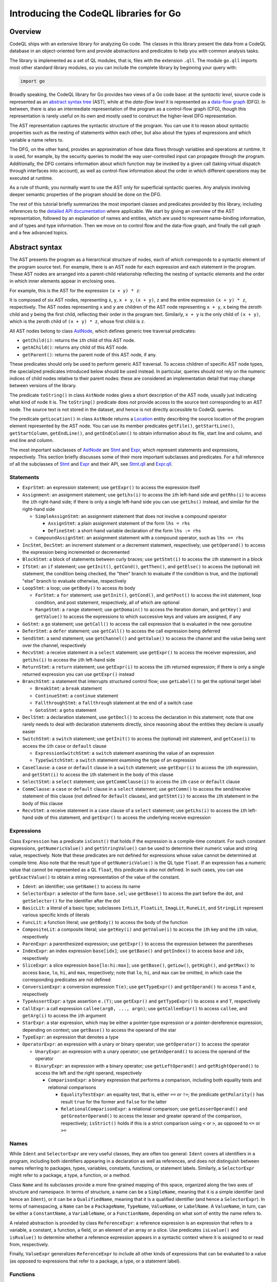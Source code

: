Introducing the CodeQL libraries for Go
=======================================

Overview
--------

CodeQL ships with an extensive library for analyzing Go code.  The classes in this library present
the data from a CodeQL database in an object-oriented form and provide abstractions and predicates
to help you with common analysis tasks.

The library is implemented as a set of QL modules, that is, files with the extension ``.qll``. The
module ``go.qll`` imports most other standard library modules, so you can include the complete
library by beginning your query with:

.. code-block:: ql

   import go

Broadly speaking, the CodeQL library for Go provides two views of a Go code base: at the `syntactic
level`, source code is represented as an `abstract syntax tree
<https://wikipedia.org/wiki/Abstract_syntax_tree>`__ (AST), while at the `data-flow level` it is
represented as a `data-flow graph <https://en.wikipedia.org/wiki/Data-flow_analysis>`__ (DFG). In
between, there is also an intermediate representation of the program as a control-flow graph (CFG),
though this representation is rarely useful on its own and mostly used to construct the higher-level
DFG representation.

The AST representation captures the syntactic structure of the program. You can use it to reason
about syntactic properties such as the nesting of statements within each other, but also about the
types of expressions and which variable a name refers to.

The DFG, on the other hand, provides an approximation of how data flows through variables and
operations at runtime. It is used, for example, by the security queries to model the way
user-controlled input can propagate through the program. Additionally, the DFG contains information
about which function may be invoked by a given call (taking virtual dispatch through interfaces into
account), as well as control-flow information about the order in which different operations may be
executed at runtime.

As a rule of thumb, you normally want to use the AST only for superficial syntactic queries. Any
analysis involving deeper semantic properties of the program should be done on the DFG.

The rest of this tutorial briefly summarizes the most important classes and predicates provided by
this library, including references to the `detailed API documentation
<https://help.semmle.com/qldoc/go/>`__ where applicable. We start by giving an overview of the AST
representation, followed by an explanation of names and entities, which are used to represent
name-binding information, and of types and type information. Then we move on to control flow and the
data-flow graph, and finally the call graph and a few advanced topics.

Abstract syntax
---------------

The AST presents the program as a hierarchical structure of nodes, each of which corresponds to a
syntactic element of the program source text. For example, there is an AST node for each expression
and each statement in the program. These AST nodes are arranged into a parent-child relationship
reflecting the nesting of syntactic elements and the order in which inner elements appear in
enclosing ones.

For example, this is the AST for the expression ``(x + y) * z``:

|ast|

It is composed of six AST nodes, representing ``x``, ``y``, ``x + y``, ``(x + y)``, ``z`` and the
entire expression ``(x + y) * z``, respectively. The AST nodes representing ``x`` and ``y`` are
children of the AST node representing ``x + y``, ``x`` being the zeroth child and ``y`` being the
first child, reflecting their order in the program text. Similarly, ``x + y`` is the only child of
``(x + y)``, which is the zeroth child of ``(x + y) * z``, whose first child is ``z``.

All AST nodes belong to class `AstNode
<https://help.semmle.com/qldoc/go/semmle/go/AST.qll/type.AST$AstNode.html>`__, which defines generic
tree traversal predicates:

-  ``getChild(i)``: returns the ``i``\ th child of this AST node.
-  ``getAChild()``: returns any child of this AST node.
-  ``getParent()``: returns the parent node of this AST node, if any.

These predicates should only be used to perform generic AST traversal. To access children of
specific AST node types, the specialized predicates introduced below should be used instead. In
particular, queries should not rely on the numeric indices of child nodes relative to their parent
nodes: these are considered an implementation detail that may change between versions of the
library.

The predicate ``toString()`` in class ``AstNode`` nodes gives a short description of the AST node,
usually just indicating what kind of node it is. The ``toString()`` predicate does `not` provide
access to the source text corresponding to an AST node. The source text is not stored in the
dataset, and hence is not directly accessible to CodeQL queries.

The predicate ``getLocation()`` in class ``AstNode`` returns a `Location
<https://help.semmle.com/qldoc/go/semmle/go/Locations.qll/type.Locations$Location.html>`__ entity
describing the source location of the program element represented by the AST node. You can use its
member predicates ``getFile()``, ``getStartLine()``, ``getStartColumn``, ``getEndLine()``, and
``getEndColumn()`` to obtain information about its file, start line and column, and end line and
column.

The most important subclasses of `AstNode
<https://help.semmle.com/qldoc/go/semmle/go/AST.qll/type.AST$AstNode.html>`__ are `Stmt
<https://help.semmle.com/qldoc/go/semmle/go/Stmt.qll/type.Stmt$Stmt.html>`__ and `Expr
<https://help.semmle.com/qldoc/go/semmle/go/Expr.qll/type.Expr$Expr.html>`__, which represent
statements and expressions, respectively. This section briefly discusses some of their more
important subclasses and predicates. For a full reference of all the subclasses of `Stmt
<https://help.semmle.com/qldoc/go/semmle/go/Stmt.qll/type.Stmt$Stmt.html>`__ and `Expr
<https://help.semmle.com/qldoc/go/semmle/go/Expr.qll/type.Expr$Expr.html>`__ and their API, see
`Stmt.qll <https://help.semmle.com/qldoc/go/semmle/go/Stmt.qll/module.Stmt.html>`__ and `Expr.qll
<https://help.semmle.com/qldoc/go/semmle/go/Expr.qll/module.Expr.html>`__.

Statements
~~~~~~~~~~

- ``ExprStmt``: an expression statement; use ``getExpr()`` to access the expression itself
- ``Assignment``: an assignment statement; use ``getLhs(i)`` to access the ``i``\ th left-hand side
  and ``getRhs(i)`` to access the ``i``\ th right-hand side; if there is only a single left-hand side
  you can use ``getLhs()`` instead, and similar for the right-hand side

  - ``SimpleAssignStmt``: an assignment statement that does not involve a compound operator

    - ``AssignStmt``: a plain assignment statement of the form ``lhs = rhs``
    - ``DefineStmt``: a short-hand variable declaration of the form ``lhs := rhs``

  - ``CompoundAssignStmt``: an assignment statement with a compound operator, such as ``lhs += rhs``

- ``IncStmt``, ``DecStmt``: an increment statement or a decrement statement, respectively; use
  ``getOperand()`` to access the expression being incremented or decremented
- ``BlockStmt``: a block of statements between curly braces; use ``getStmt(i)`` to access the
  ``i``\ th statement in a block
- ``IfStmt``: an ``if`` statement; use ``getInit()``, ``getCond()``, ``getThen()``, and
  ``getElse()`` to access the (optional) init statement, the condition being checked, the "then"
  branch to evaluate if the condition is true, and the (optional) "else" branch to evaluate
  otherwise, respectively
- ``LoopStmt``: a loop; use ``getBody()`` to access its body

  - ``ForStmt``: a ``for`` statement; use ``getInit()``, ``getCond()``, and ``getPost()`` to access
    the init statement, loop condition, and post statement, respectively, all of which are optional

  - ``RangeStmt``: a ``range`` statement; use ``getDomain()`` to access the iteration domain, and
    ``getKey()`` and ``getValue()`` to access the expressions to which successive keys and values
    are assigned, if any

- ``GoStmt``: a ``go`` statement; use ``getCall()`` to access the call expression that is evaluated
  in the new goroutine
- ``DeferStmt``: a ``defer`` statement; use ``getCall()`` to access the call expression being
  deferred
- ``SendStmt``: a send statement; use ``getChannel()`` and ``getValue()`` to access the channel and
  the value being sent over the channel, respectively
- ``RecvStmt``: a receive statement in a ``select`` statement; use ``getExpr()`` to access the
  receiver expression, and ``getLhs(i)`` to access the ``i``\ th left-hand side
- ``ReturnStmt``: a ``return`` statement; use ``getExpr(i)`` to access the ``i``\ th returned
  expression; if there is only a single returned expression you can use ``getExpr()`` instead
- ``BranchStmt``: a statement that interrupts structured control flow; use ``getLabel()`` to get the
  optional target label

  - ``BreakStmt``: a ``break`` statement
  - ``ContinueStmt``: a ``continue`` statement
  - ``FallthroughStmt``: a ``fallthrough`` statement at the end of a switch case
  - ``GotoStmt``: a ``goto`` statement

- ``DeclStmt``: a declaration statement, use ``getDecl()`` to access the declaration in this
  statement; note that one rarely needs to deal with declaration statements directly, since
  reasoning about the entities they declare is usually easier
- ``SwitchStmt``: a ``switch`` statement; use ``getInit()`` to access the (optional) init statement,
  and ``getCase(i)`` to access the ``i``\ th ``case`` or ``default`` clause

  - ``ExpressionSwitchStmt``: a ``switch`` statement examining the value of an expression
  - ``TypeSwitchStmt``: a ``switch`` statement examining the type of an expression

- ``CaseClause``: a ``case`` or ``default`` clause in a ``switch`` statement; use ``getExpr(i)`` to
  access the ``i``\ th expression, and ``getStmt(i)`` to access the ``i``\ th statement in the body
  of this clause
- ``SelectStmt``: a ``select`` statement; use ``getCommClause(i)`` to access the ``i``\ th ``case``
  or ``default`` clause
- ``CommClause``: a ``case`` or ``default`` clause in a ``select`` statement; use ``getComm()`` to
  access the send/receive statement of this clause (not defined for ``default`` clauses), and
  ``getStmt(i)`` to access the ``i``\ th statement in the body of this clause
- ``RecvStmt``: a receive statement in a ``case`` clause of a ``select`` statement; use
  ``getLhs(i)`` to access the ``i``\ th left-hand side of this statement, and ``getExpr()`` to
  access the underlying receive expression

Expressions
~~~~~~~~~~~

Class ``Expression`` has a predicate ``isConst()`` that holds if the expression is a compile-time
constant. For such constant expressions, ``getNumericValue()`` and ``getStringValue()`` can be used
to determine their numeric value and string value, respectively. Note that these predicates are not
defined for expressions whose value cannot be determined at compile time. Also note that the result
type of ``getNumericValue()`` is the QL type ``float``. If an expression has a numeric value that
cannot be represented as a QL ``float``, this predicate is also not defined. In such cases, you can
use ``getExactValue()`` to obtain a string representation of the value of the constant.

- ``Ident``: an identifier; use ``getName()`` to access its name
- ``SelectorExpr``: a selector of the form ``base.sel``; use ``getBase()`` to access the part before
  the dot, and ``getSelector()`` for the identifier after the dot
- ``BasicLit``: a literal of a basic type; subclasses ``IntLit``, ``FloatLit``, ``ImagLit``,
  ``RuneLit``, and ``StringLit`` represent various specific kinds of literals
- ``FuncLit``: a function literal; use ``getBody()`` to access the body of the function
- ``CompositeLit``: a composite literal; use ``getKey(i)`` and ``getValue(i)`` to access the
  ``i``\ th key and the ``i``\ th value, respectively
- ``ParenExpr``: a parenthesized expression; use ``getExpr()`` to access the expression between the
  parentheses
- ``IndexExpr``: an index expression ``base[idx]``; use ``getBase()`` and ``getIndex()`` to access
  ``base`` and ``idx``, respectively
- ``SliceExpr``: a slice expression ``base[lo:hi:max]``; use ``getBase()``, ``getLow()``,
  ``getHigh()``, and ``getMax()`` to access ``base``, ``lo``, ``hi``, and ``max``, respectively;
  note that ``lo``, ``hi``, and ``max`` can be omitted, in which case the corresponding predicates are not defined
- ``ConversionExpr``: a conversion expression ``T(e)``; use ``getTypeExpr()`` and ``getOperand()``
  to access ``T`` and ``e``, respectively
- ``TypeAssertExpr``: a type assertion ``e.(T)``; use ``getExpr()`` and ``getTypeExpr()`` to access
  ``e`` and ``T``, respectively
- ``CallExpr``: a call expression ``callee(arg0, ..., argn)``; use ``getCalleeExpr()`` to access
  ``callee``, and ``getArg(i)`` to access the ``i``\ th argument
- ``StarExpr``: a star expression, which may be either a pointer-type expression or a
  pointer-dereference expression, depending on context; use ``getBase()`` to access the operand of
  the star
- ``TypeExpr``: an expression that denotes a type
- ``OperatorExpr``: an expression with a unary or binary operator; use ``getOperator()`` to access
  the operator

  - ``UnaryExpr``: an expression with a unary operator; use ``getAnOperand()`` to access the operand
    of the operator
  - ``BinaryExpr``: an expression with a binary operator; use ``getLeftOperand()`` and
    ``getRightOperand()`` to access the left and the right operand, respectively

    - ``ComparisonExpr``: a binary expression that performs a comparison, including both equality
      tests and relational comparisons

      - ``EqualityTestExpr``: an equality test, that is, either ``==`` or ``!=``; the predicate
        ``getPolarity()`` has result ``true`` for the former and ``false`` for the latter
      - ``RelationalComparisonExpr``: a relational comparison; use ``getLesserOperand()`` and
        ``getGreaterOperand()`` to access the lesser and greater operand of the comparison,
        respectively; ``isStrict()`` holds if this is a strict comparison using ``<`` or ``>``,
        as opposed to ``<=`` or ``>=``

Names
~~~~~

While ``Ident`` and ``SelectorExpr`` are very useful classes, they are often too general: ``Ident``
covers all identifiers in a program, including both identifiers appearing in a declaration as well
as references, and does not distinguish between names referring to packages, types, variables,
constants, functions, or statement labels. Similarly, a ``SelectorExpr`` might refer to a package, a
type, a function, or a method.

Class ``Name`` and its subclasses provide a more fine-grained mapping of this space, organized along
the two axes of structure and namespace. In terms of structure, a name can be a ``SimpleName``,
meaning that it is a simple identifier (and hence an ``Ident``), or it can be a ``QualifiedName``,
meaning that it is a qualified identifier (and hence a ``SelectorExpr``). In terms of namespacing, a
``Name`` can be a ``PackageName``, ``TypeName``, ``ValueName``, or ``LabelName``. A ``ValueName``,
in turn, can be either a ``ConstantName``, a ``VariableName``, or a ``FunctionName``, depending on
what sort of entity the name refers to.

A related abstraction is provided by class ``ReferenceExpr``: a reference expression is an
expression that refers to a variable, a constant, a function, a field, or an element of an array or
a slice. Use predicates ``isLvalue()`` and ``isRvalue()`` to determine whether a reference
expression appears in a syntactic context where it is assigned to or read from, respectively.

Finally, ``ValueExpr`` generalizes ``ReferenceExpr`` to include all other kinds of expressions that
can be evaluated to a value (as opposed to expressions that refer to a package, a type, or a
statement label).

Functions
~~~~~~~~~

At the syntactic level, functions appear in two forms: in function declarations (represented by
class ``FuncDecl``) and as function literals (represented by class ``FuncLit``). Since it is often
convenient to reason about functions of either kind, these two classes share a common superclass
``FuncDef``, which defines a few useful member predicates:

  - ``getBody()`` provides access to the function body
  - ``getName()`` gets the function name; it is undefined for function literals, which do not have a
    name
  - ``getParameter(i)`` gets the ``i``\ th parameter of the function
  - ``getResultVar(i)`` gets the ``i``\ th result variable of the function; if there is only
    one result, ``getResultVar()`` can be used to access it
  - ``getACall()`` gets a data-flow node (see below) representing a call to this function

Entities and name binding
-------------------------

Not all elements of a code base can be represented as AST nodes. For example, functions defined in
the standard library or in a dependency do not have a source-level definition within the source code
of the program itself, and built-in functions like ``len`` do not have a definition at all. Hence
functions cannot simplify be identified with their definition, and similarly for variables, types,
and so on.

To smooth over this difference and provide a unified view of functions no matter where they are
defined, the Go library introduces the concept of an `entity`. An entity is a named program element,
that is, a package, a type, a constant, a variable, a field, a function, or a label. All entities
belong to class ``Entity``, which defines a few useful predicates:

  - ``getName()`` gets the name of the entity
  - ``hasQualifiedName(pkg, n)`` holds if this entity is declared in package ``pkg`` and has name
    ``n``; this predicate is only defined for types, functions, and package-level variables and
    constants (but not for methods or local variables)
  - ``getDeclaration()`` connects an entity to its declaring identifier, if any
  - ``getAReference()`` gets a ``Name`` that refers to this entity

Conversely, class ``Name`` defines a predicate ``getTarget()`` that gets the entity to which the
name refers.

Class ``Entity`` has several subclasses representing specific kinds of entities: ``PackageEntity``
for packages; ``TypeEntity`` for types; ``ValueEntity`` for constants (``Constant``), variables
(``Variable``), and functions (``Function``); and ``Label`` for statement labels.

Class ``Variable``, in turn, has a few subclasses representing specific kinds of variables: a
``LocalVariable`` is a variable declared in a local scope, that is, not at package level;
``ReceiverVariable``, ``Parameter`` and ``ResultVariable`` describe receivers, parameters and
results, respectively, and define a predicate ``getFunction()`` to access the corresponding
function. Finally, class ``Field`` represents struct fields, and provides a member predicate
``hasQualifiedName(pkg, tp, f)`` that holds if this field has name ``f`` and belongs to type ``tp``
in package ``pkg``. (Note that due to embedding the same field can belong to multiple types.)

Class ``Function`` has a subclass ``Method`` representing methods (including both interface methods
and methods defined on a named type). Similar to ``Field``, ``Method`` provides a member predicate
``hasQualifiedName(pkg, tp, m)`` that holds if this method has name ``m`` and belongs to type ``tp``
in package ``pkg``. Predicate ``implements(m2)`` holds if this method implements method ``m2``, that
is, it has the same name and signature as ``m2`` and it belongs to a type that implements the
interface to which ``m2`` belongs. For any function, ``getACall()`` provides access to call sites
that may call this function, possibly through virtual dispatch.

Finally, module ``Builtin`` provides a convenient way of looking up the entities corresponding to
built-in functions and types. For example, ``Builtin::len()`` is the entity representing the
built-in function ``len``, ``Builtin::bool()`` is the ``bool`` type, and ``Builtin::nil()`` is the
value ``nil``.

Type information
----------------

Types are represented by class ``Type`` and its subclasses, such as ``BoolType`` for the built-in
type ``bool``; ``NumericType`` for the various numeric types including ``IntType``, ``Uint8Type``,
``Float64Type`` and others; ``StringType`` for the type ``string``; ``NamedType``, ``ArrayType``,
``SliceType``, ``StructType``, ``InterfaceType``, ``PointerType``, ``MapType``, ``ChanType`` for
named types, arrays, slices, structs, interfaces, pointers, maps, and channels, respectively.
Finally, ``SignatureType`` represents function types.

Note that the type ``BoolType`` is distinct from the entity ``Builtin::bool()``: the latter views
``bool`` as a declared entity, the former as a type. You can, however, map from types to their
corresponding entity (if any) using the predicate ``getEntity()``.

Class ``Expr`` and class ``Entity`` both define a predicate ``getType()`` to determine the type of
an expression or entity. If the type of an expression or entity cannot be determined (for example
because some dependency could not be found during extraction), it will be associated with an invalid
type of class ``InvalidType``.

Control flow
------------

Most CodeQL query writers will rarely use the control-flow representation of a program directly, but
it is nevertheless useful to understand how it works.

Unlike the abstract syntax tree, which views the program as a hierarchy of AST nodes, the
control-flow graph views it as a collection of `control-flow nodes`, each representing a single
operation performed at runtime. These nodes are connected to each other by (directed) edges
representing the order in which operations are performed.

For example, consider the following code snippet:

.. code-block:: go

  x := 0
  if p != nil {
    x = p.f
  }
  return x

In the AST, this is represented as an ``IfStmt`` and a ``ReturnStmt``, with the former having an
``NeqExpr`` and a ``BlockStmt`` as its children, and so on. This provides a very detailed picture of
the syntactic structure of the code, but it does not immediately help us reason about the order
in which the various operations such as the comparison and the assignment are performed.

In the CFG, there are nodes corresponding to ``x := 0``, ``p != nil``, ``x = p.f``, and ``return
x``, as well as a few others. The edges between these nodes model the possible execution orders of
these statements and expressions, and look as follows (simplified somewhat for presentational
purposes):

|cfg|

For example, the edge from ``p != nil`` to ``x = p.f`` models the case where the comparison
evaluates to ``true`` and the "then" branch is evaluated, while the edge from ``p != nil`` to
``return x`` models the case where the comparison evaluates to ``false`` and the "then" branch is
skipped.

Note, in particular, that a CFG node can have multiple outgoing edges (like from ``p != nil``) as
well as multiple incoming edges (like into ``return x``) to represent control-flow branching at
runtime.

Also note that only AST nodes that perform some kind of operation on values have a corresponding CFG
node. This includes expressions (such as the comparison ``p != nil``), assignment statements (such
as ``x = p.f``) and return statements (such as ``return x``), but not statements that serve a purely
syntactic purpose (such as block statements) and statements whose semantics is already reflected by
the CFG edges (such as ``if`` statements).

It is important to point out that the control-flow graph provided by the CodeQL libraries for Go
only models `local` control flow, that is, flow within a single function. Flow from function calls
to the function they invoke, for example, is not represented by control-flow edges.

In CodeQL, control-flow nodes are represented by class ``ControlFlow::Node``, and the edges between
nodes are captured by the member predicates ``getASuccessor()`` and ``getAPredecessor()`` of
``ControlFlow::Node``. In addition to control-flow nodes representing runtime operations, each
function also has a synthetic entry node and an exit node, representing the start and end of an
execution of the function, respectively. These exist to ensure that the control-flow graph
corresponding to a function has a unique entry node and a unique exit node, which is required for
many standard control-flow analysis algorithms.

Data flow
---------

At the data-flow level, the program is thought of as a collection of `data-flow nodes`. These nodes
are connected to each other by (directed) edges representing the way data flows through the program
at runtime.

For example, there are data-flow nodes corresponding to expressions and other data-flow nodes
corresponding to variables (`SSA variables
<https://en.wikipedia.org/wiki/Static_single_assignment_form>`__, to be precise). Here is the
data-flow graph corresponding to the code snippet shown above, ignoring SSA conversion for
simplicity:

|dfg|

Note that unlike in the control-flow graph, the assignments ``x := 0`` and ``x = p.f`` are not
represented as nodes. Instead, they are expressed as edges between the node representing the
right-hand side of the assignment and the node representing the variable on the left-hand side. For
any subsequent uses of that variable, there is a data-flow edge from the variable to that use, so by
following the edges in the data-flow graph we can trace the flow of values through variables at
runtime.

It is important to point out that the data-flow graph provided by the CodeQL libraries for Go only
models `local` flow, that is, flow within a single function. Flow from arguments in a function call
to the corresponding function parameters, for example, is not represented by data-flow edges.

In CodeQL, data-flow nodes are represented by class ``DataFlow::Node``, and the edges between nodes
are captured by the predicate ``DataFlow::localFlowStep``. The predicate ``DataFlow::localFlow``
generalizes this from a single flow step to zero or more flow steps.

Most expressions have a corresponding data-flow node; exceptions include type expressions, statement
labels and other expressions that do not have a value, as well as short-circuiting operators. To map
from the AST node of an expression to the corresponding DFG node, use ``DataFlow::exprNode``. Note
that the AST node and the DFG node are different entities and cannot be used interchangeably.

There is also a predicate ``asExpr()`` on ``DataFlow::Node`` that allows you to recover the
expression underlying a DFG node. However, this predicate should be used with caution, since many
data-flow nodes do not correspond to an expression, and so this predicate will not be defined for
them.

Similar to ``Expr``, ``DataFlow::Node`` has a member predicate ``getType()`` to determine the type
of a node, as well as predicates ``getNumericValue()``, ``getStringValue()``, and
``getExactValue()`` to retrieve the value of a node if it is constant.

Important subclasses of ``DataFlow::Node`` include:

  - ``DataFlow::CallNode``: a function call or method call; use ``getArgument(i)`` and
    ``getResult(i)`` to obtain the data-flow nodes corresponding to the ``i``\ th argument and the
    ``i``\ th result of this call, respectively; if there is only a single result, ``getResult()``
    will return it
  - ``DataFlow::ParameterNode``: a parameter of a function; use ``asParameter()`` to access the
    corresponding AST node
  - ``DataFlow::BinaryOperationNode``: an operation involving a binary operator; each ``BinaryExpr``
    has a corresponding ``BinaryOperationNode``, but there are also binary operations that are not
    explicit at the AST level, such as those arising from compound assignments and
    increment/decrement statements; at the AST level, ``x + 1``, ``x += 1``, and ``x++`` are
    represented by different kinds of AST nodes, while at the DFG level they are all modeled as a
    binary operation node with operands ``x`` and ``1``
  - ``DataFlow::UnaryOperationNode``: analogous, but for unary operators

    - ``DataFlow::PointerDereferenceNode``: a pointer dereference, either explicit in an expression
      of the form ``*p``, or implicit in a field or method reference through a pointer
    - ``DataFlow::AddressOperationNode``: analogous, but for taking the address of an entity
    - ``DataFlow::RelationalComparisonNode``, ``DataFlow::EqualityTestNode``: data-flow nodes
      corresponding to ``RelationalComparisonExpr`` and ``EqualityTestExpr`` AST nodes

Finally, classes ``Read`` and ``Write`` represent, respectively, a read or a write of a variable, a
field, or an element of an array, a slice or a map. Use their member predicates ``readsVariable``,
``writesVariable``, ``readsField``, ``writesField``, ``readsElement``, and ``writesElement`` to
determine what the read/write refers to.

Call graph
----------

The call graph connects function (and method) calls to the functions they invoke. Call graph
information is made available by two member predicates on ``DataFlow::CallNode``: ``getTarget()``
returns the declared target of a call, while ``getACallee()`` returns all possible actual functions
a call may invoke at runtime.

These two predicates differ in how they handle calls to interface methods: while ``getTarget()``
will return the interface method itself, ``getACallee()`` will return all concrete methods that
implement the interface method.

Global data flow and taint tracking
-----------------------------------

The predicates ``DataFlow::localFlowStep`` and ``DataFlow::localFlow`` are useful for reasoning
about the flow of values in a single function. However, more advanced use cases, particularly in
security analysis, will invariably require reasoning about global data flow, including flow into,
out of, and across function calls, and through fields.

In CodeQL, such reasoning is expressed in terms of `data-flow configurations`. A data-flow
configuration has three ingredients: sources, sinks, and barriers (also called sanitizers), all of
which are sets of data-flow nodes. Given these three sets, CodeQL provides a general mechanism for
finding paths from a source to a sink, possibly going into and out of functions and fields, but
never flowing through a barrier.

To define a data-flow configuration, you can define a subclass of ``DataFlow::Configuration``,
overriding the member predicates ``isSource``, ``isSink``, and ``isBarrier`` to define the sets of
sources, sinks, and barriers.

Going beyond pure data flow, many security analyses need to perform more general `taint tracking`,
which also considers flow through value-transforming operations such as string operations. To track
taint, you can define a subclass of ``TaintTracking::Configuration``, which works similar to
data-flow configurations.

A detailed exposition of global data flow and taint tracking is out of scope for this brief
introduction. See `Introduction to data flow analysis with CodeQL
<https://help.semmle.com/QL/learn-ql/intro-to-data-flow.html>`__ for a general overview of data flow
and taint tracking.

Advanced libraries
------------------

Finally, we briefly describe a few concepts and libraries that are useful for advanced query
writers.

Basic blocks and dominance
~~~~~~~~~~~~~~~~~~~~~~~~~~

Many important control-flow analyses organize control-flow nodes into `basic blocks
<https://en.wikipedia.org/wiki/Basic_block>`__, which are maximal straight-line sequences of
control-flow nodes without any branching. In the CodeQL libraries, basic blocks are represented by
class ``BasicBlock``. Each control-flow node belongs to a basic block. You can use the predicate
``getBasicBlock()`` in class ``ControlFlow::Node`` and the predicate ``getNode(i)`` in
``BasicBlock`` to move from one to the other.

Dominance is a standard concept in control-flow analysis: a basic block ``dom`` is said to
`dominate` a basic block ``bb`` if any path through the control-flow graph from the entry node to
the first node of ``bb`` must pass through ``dom``. In other words, whenever program execution
reaches the beginning of ``bb``, it must have come through ``dom``. Each basic block is moreover
considered to dominate itself.

Dually, a basic block ``postdom`` is said to `post-dominate` a basic block ``bb`` if any path
through the control-flow graph from the last node of ``bb`` to the exit node must pass through
``postdom``. In other words, after program execution leaves ``bb``, it must eventually reach
``postdom``.

These two concepts are captured by two member predicates ``dominates`` and ``postDominates`` of class
``BasicBlock``.

Condition guard nodes
~~~~~~~~~~~~~~~~~~~~~

A condition guard node is a synthetic control-flow node that records the fact that at some point in
the control-flow graph the truth value of a condition is known. For example, consider again the code snippet we saw above:

.. code-block:: go

  x := 0
  if p != nil {
    x = p.f
  }
  return x

At the beginning of the "then" branch ``p`` is known not be ``nil``. This knowledge is encoded in
the control-flow graph by a condition guard node preceding the assignment to ``x``, recording the
fact that ``p != nil`` is ``true`` at this point:

|cfg2|

A typical use of this information would be in an analyis that looks for ``nil`` dereferences: such
an analysis would be able to conclude that the field read ``p.f`` is safe because it is immediately
preceded by a condition guard node guaranteeing that ``p`` is not ``nil``.

In CodeQL, condition guard nodes are represented by class ``ControlFlow::ConditionGuardNode`` which
offers a variety of member predicates to reason about which conditions a guard node guarantees.

Static single-assignment form
~~~~~~~~~~~~~~~~~~~~~~~~~~~~~

`Static single-assignment form <https://en.wikipedia.org/wiki/Static_single_assignment_form>`__ (SSA
form for short) is a program representation in which the original program variables are mapped onto
more fine-grained `SSA variables`. Each SSA variable has exactly one definition, so program
variables with multiple assignments correspond to multiple SSA variables.

Most of the time query authors do not have to deal with SSA form directly. The data-flow graph uses
it under the hood, and so most of the benefits derived from SSA can be gained by simply using the
data-flow graph.

For example, the data-flow graph for our running example actually looks more like this:

|ssa|

Note that the program variable ``x`` has been mapped onto three distinct SSA variables ``x1``,
``x2``, and ``x3``. In this case there is not much benefit to such a representation, but in general
SSA form has well-known advantages for data-flow analysis for which we refer to the literature.

If you do need to work with raw SSA variables, they are represented by the class ``SsaVariable``.
Class ``SsaDefinition`` represents definitions of SSA variables, which have a one-to-one
correspondence with ``SsaVariable``\ s. Member predicates ``getDefinition()`` and ``getVariable()``
exist to map from one to the other. You can use member predicate ``getAUse()`` of ``SsaVariable`` to
look for uses of an SSA variable. To access the program variable underlying an SSA variable, use
member predicate ``getSourceVariable()``.

Global value numbering
~~~~~~~~~~~~~~~~~~~~~~

`Global value numbering <https://en.wikipedia.org/wiki/Value_numbering>`__ is a technique for
determining when two computations in a program are guaranteed to yield the same result. This is done
by associating with each data-flow node an abstract representation of its value (conventionally
called a `value number`, even though in practice it is not usually a number) such that identical
computations are represented by identical value numbers.

Since this is an undecidable problem, global value numbering is `conservative` in the sense that if
two data-flow nodes have the same value number they are guaranteed to have the same value at
runtime, but not conversely. (That is, there may be data-flow nodes that do, in fact, always
evaluate to the same value, but their value numbers are different.)

In the CodeQL libraries for Go, you can use the ``globalValueNumber(nd)`` predicate to compute the
global value number for a data-flow node ``nd``. Value numbers are represented as an opaque QL type
``GVN`` that provides very little information. Usually, all you need to do with global value numbers
is to compare them to each other to determine whether two data-flow nodes have the same value.

What next?
----------

-  Find out more about QL in the `QL language handbook <https://help.semmle.com/QL/ql-handbook/index.html>`__ and `QL language specification <https://help.semmle.com/QL/ql-spec/language.html>`__.
-  Learn more about the query console in `Using the query console <https://lgtm.com/help/lgtm/using-query-console>`__.

.. |ast| image:: ast.png
.. |cfg| image:: cfg.png
.. |dfg| image:: dfg.png
.. |cfg2| image:: cfg2.png
.. |ssa| image:: ssa.png
